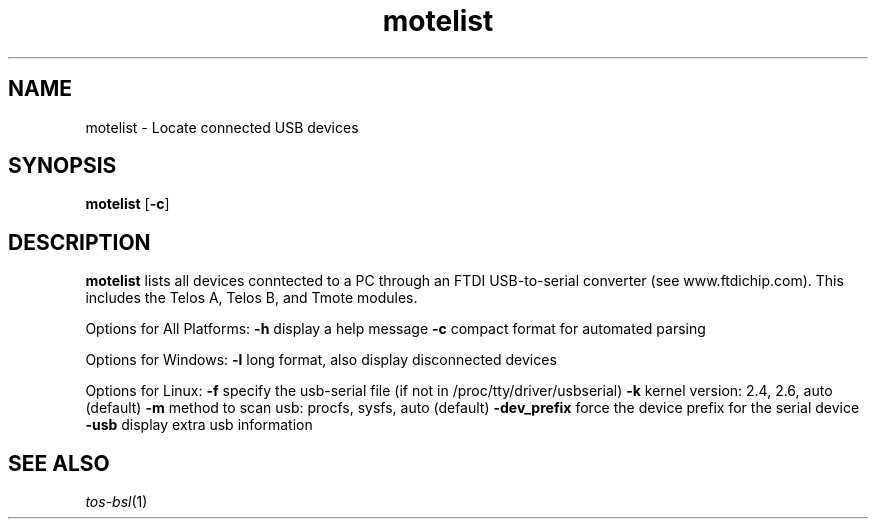 .TH motelist 1 "Feb 3, 2006"
.LO 1
.SH NAME

motelist - Locate connected USB devices
.SH SYNOPSIS

\fBmotelist\fR [\fB-c\fR]
.SH DESCRIPTION

\fBmotelist\fR lists all devices conntected to a PC through an FTDI
USB-to-serial converter (see www.ftdichip.com).  This includes the
Telos A, Telos B, and Tmote modules. 

Options for All Platforms:
\fB-h\fR display a help message
\fB-c\fR compact format for automated parsing

Options for Windows:
\fB-l\fR long format, also display disconnected devices

Options for Linux:
\fB-f\fR specify the usb-serial file (if not in /proc/tty/driver/usbserial)
\fB-k\fR kernel version: 2.4, 2.6, auto (default)
\fB-m\fR method to scan usb: procfs, sysfs, auto (default)
\fB-dev_prefix\fR force the device prefix for the serial device
\fB-usb\fR display extra usb information

.SH SEE ALSO

.IR tos-bsl (1)
